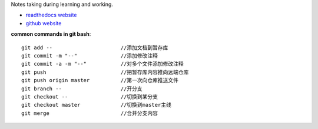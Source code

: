 .. Notes Center

Notes taking during learning and working.

- `readthedocs website <https://notes-center.readthedocs.io/zh_CN/latest/index.html>`_

- `github website <https://github.com/KayoungZhang/notes-center>`_

**common commands in git bash**::

	git add --    			//添加文档到暂存库
	git commit -m "--"		//添加修改注释
	git commit -a -m "--"		//对多个文件添加修改注释
	git push			//把暂存库内容推向远端仓库
	git push origin master		//第一次向仓库推送文件
	git branch --			//开分支
	git checkout --			//切换到某分支
	git checkout master		//切换到master主线
	git merge			//合并分支内容

